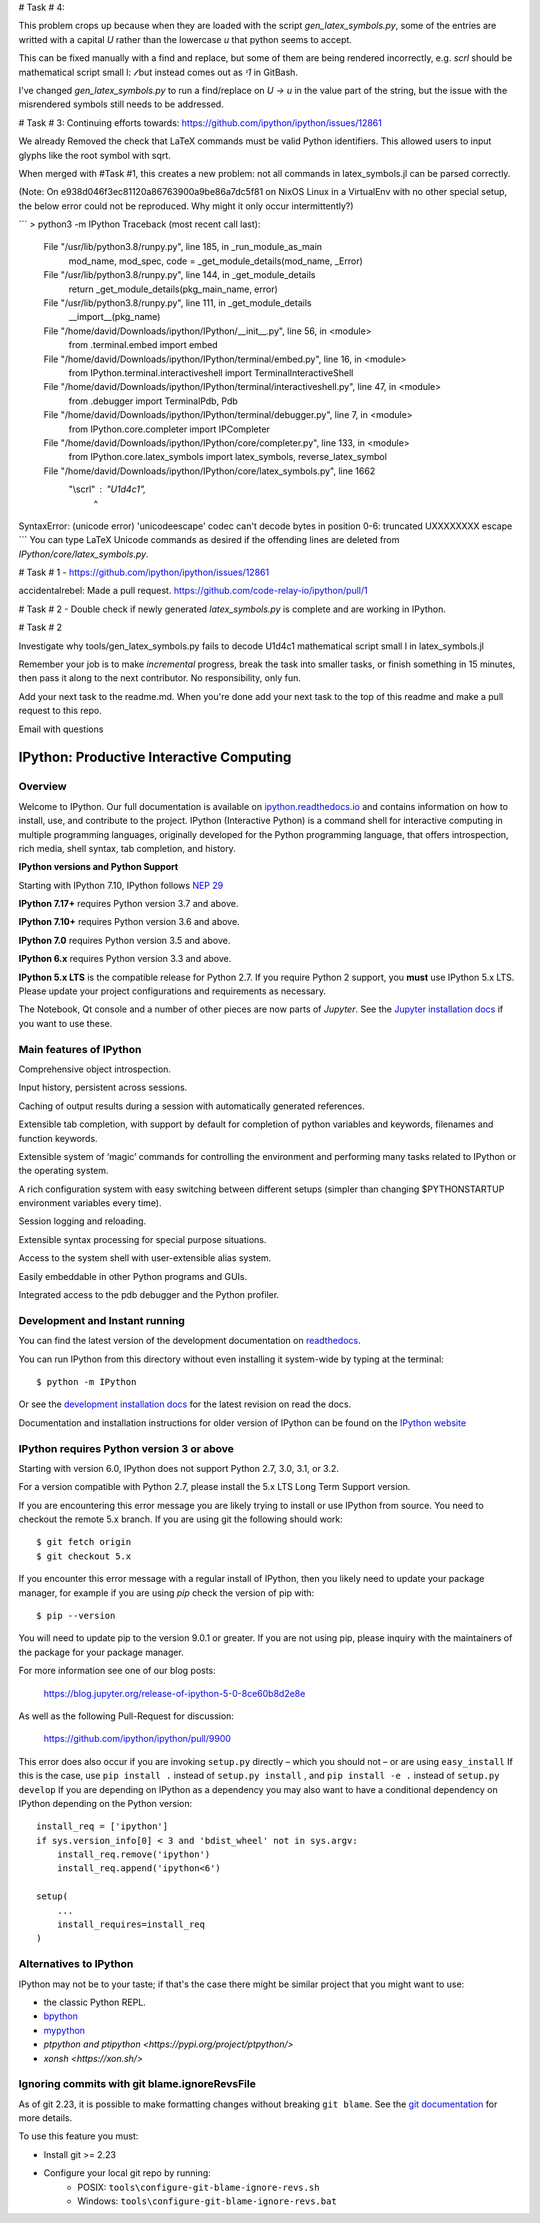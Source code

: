 # Task # 4: 

This problem crops up because when they are loaded with the script `gen_latex_symbols.py`, some of the entries are writted with a capital `\U` rather than the lowercase `\u` that python seems to accept.

This can be fixed manually with a find and replace, but some of them are being rendered incorrectly, e.g. `\scrl` should be mathematical script small l: `𝓁` but instead comes out as `ᵌ1` in GitBash.

I've changed `gen_latex_symbols.py` to run a find/replace on `\U -> \u` in the value part of the string, but the issue with the misrendered symbols still needs to be addressed.

# Task # 3:
Continuing efforts towards: https://github.com/ipython/ipython/issues/12861

We already Removed the check that LaTeX commands must be valid Python identifiers.
This allowed users to input glyphs like the root symbol with \sqrt.

When merged with #Task #1, this creates a new problem: not all commands in latex_symbols.jl can be parsed correctly.

(Note: On e938d046f3ec81120a86763900a9be86a7dc5f81 on NixOS Linux in a VirtualEnv with no other special setup, the below error could not be reproduced. Why might it only occur intermittently?)

```
> python3 -m IPython
Traceback (most recent call last):
  File "/usr/lib/python3.8/runpy.py", line 185, in _run_module_as_main
    mod_name, mod_spec, code = _get_module_details(mod_name, _Error)
  File "/usr/lib/python3.8/runpy.py", line 144, in _get_module_details
    return _get_module_details(pkg_main_name, error)
  File "/usr/lib/python3.8/runpy.py", line 111, in _get_module_details
    __import__(pkg_name)
  File "/home/david/Downloads/ipython/IPython/__init__.py", line 56, in <module>
    from .terminal.embed import embed
  File "/home/david/Downloads/ipython/IPython/terminal/embed.py", line 16, in <module>
    from IPython.terminal.interactiveshell import TerminalInteractiveShell
  File "/home/david/Downloads/ipython/IPython/terminal/interactiveshell.py", line 47, in <module>
    from .debugger import TerminalPdb, Pdb
  File "/home/david/Downloads/ipython/IPython/terminal/debugger.py", line 7, in <module>
    from IPython.core.completer import IPCompleter
  File "/home/david/Downloads/ipython/IPython/core/completer.py", line 133, in <module>
    from IPython.core.latex_symbols import latex_symbols, reverse_latex_symbol
  File "/home/david/Downloads/ipython/IPython/core/latex_symbols.py", line 1662
    "\\scrl" : "\U1d4c1",
               ^
SyntaxError: (unicode error) 'unicodeescape' codec can't decode bytes in position 0-6: truncated \UXXXXXXXX escape
```
You can type LaTeX Unicode commands as desired if the offending lines
are deleted from `IPython/core/latex_symbols.py`.




# Task # 1 - https://github.com/ipython/ipython/issues/12861

accidentalrebel: Made a pull request. https://github.com/code-relay-io/ipython/pull/1

# Task # 2 - Double check if newly generated `latex_symbols.py` is complete and are working in IPython.

# Task # 2

Investigate why tools/gen_latex_symbols.py fails to decode \U1d4c1 mathematical script small l in latex_symbols.jl

Remember your job is to make *incremental* progress, break the task into smaller tasks, or finish something in 15 minutes, then pass it along to the next contributor. 
No responsibility, only fun.

Add your next task to the readme.md. When you're done add your next task to the top of this readme and make a pull request to this repo.

Email with questions

.. image:: https://codecov.io/github/ipython/ipython/coverage.svg?branch=master
    :target: https://codecov.io/github/ipython/ipython?branch=master

.. image:: https://img.shields.io/pypi/v/IPython.svg
    :target: https://pypi.python.org/pypi/ipython

.. image:: https://img.shields.io/travis/ipython/ipython.svg
    :target: https://travis-ci.org/ipython/ipython

.. image:: https://www.codetriage.com/ipython/ipython/badges/users.svg
    :target: https://www.codetriage.com/ipython/ipython/

.. image:: https://raster.shields.io/badge/Follows-NEP29-brightgreen.png
    :target: https://numpy.org/neps/nep-0029-deprecation_policy.html


===========================================
 IPython: Productive Interactive Computing
===========================================

Overview
========

Welcome to IPython.  Our full documentation is available on `ipython.readthedocs.io
<https://ipython.readthedocs.io/en/stable/>`_ and contains information on how to install, use, and
contribute to the project.
IPython (Interactive Python) is a command shell for interactive computing in multiple programming languages, originally developed for the Python programming language, that offers introspection, rich media, shell syntax, tab completion, and history.

**IPython versions and Python Support**

Starting with IPython 7.10, IPython follows `NEP 29 <https://numpy.org/neps/nep-0029-deprecation_policy.html>`_

**IPython 7.17+** requires Python version 3.7 and above.

**IPython 7.10+** requires Python version 3.6 and above.

**IPython 7.0** requires Python version 3.5 and above.

**IPython 6.x** requires Python version 3.3 and above.

**IPython 5.x LTS** is the compatible release for Python 2.7.
If you require Python 2 support, you **must** use IPython 5.x LTS. Please
update your project configurations and requirements as necessary.


The Notebook, Qt console and a number of other pieces are now parts of *Jupyter*.
See the `Jupyter installation docs <https://jupyter.readthedocs.io/en/latest/install.html>`__
if you want to use these.

Main features of IPython
========================
Comprehensive object introspection.

Input history, persistent across sessions.

Caching of output results during a session with automatically generated references.

Extensible tab completion, with support by default for completion of python variables and keywords, filenames and function keywords.

Extensible system of ‘magic’ commands for controlling the environment and performing many tasks related to IPython or the operating system.

A rich configuration system with easy switching between different setups (simpler than changing $PYTHONSTARTUP environment variables every time).

Session logging and reloading.

Extensible syntax processing for special purpose situations.

Access to the system shell with user-extensible alias system.

Easily embeddable in other Python programs and GUIs.

Integrated access to the pdb debugger and the Python profiler.


Development and Instant running
===============================

You can find the latest version of the development documentation on `readthedocs
<https://ipython.readthedocs.io/en/latest/>`_.

You can run IPython from this directory without even installing it system-wide
by typing at the terminal::

   $ python -m IPython

Or see the `development installation docs
<https://ipython.readthedocs.io/en/latest/install/install.html#installing-the-development-version>`_
for the latest revision on read the docs.

Documentation and installation instructions for older version of IPython can be
found on the `IPython website <https://ipython.org/documentation.html>`_



IPython requires Python version 3 or above
==========================================

Starting with version 6.0, IPython does not support Python 2.7, 3.0, 3.1, or
3.2.

For a version compatible with Python 2.7, please install the 5.x LTS Long Term
Support version.

If you are encountering this error message you are likely trying to install or
use IPython from source. You need to checkout the remote 5.x branch. If you are
using git the following should work::

  $ git fetch origin
  $ git checkout 5.x

If you encounter this error message with a regular install of IPython, then you
likely need to update your package manager, for example if you are using `pip`
check the version of pip with::

  $ pip --version

You will need to update pip to the version 9.0.1 or greater. If you are not using
pip, please inquiry with the maintainers of the package for your package
manager.

For more information see one of our blog posts:

    https://blog.jupyter.org/release-of-ipython-5-0-8ce60b8d2e8e

As well as the following Pull-Request for discussion:

    https://github.com/ipython/ipython/pull/9900

This error does also occur if you are invoking ``setup.py`` directly – which you
should not – or are using ``easy_install`` If this is the case, use ``pip
install .`` instead of ``setup.py install`` , and ``pip install -e .`` instead
of ``setup.py develop`` If you are depending on IPython as a dependency you may
also want to have a conditional dependency on IPython depending on the Python
version::

    install_req = ['ipython']
    if sys.version_info[0] < 3 and 'bdist_wheel' not in sys.argv:
        install_req.remove('ipython')
        install_req.append('ipython<6')

    setup(
        ...
        install_requires=install_req
    )

Alternatives to IPython
=======================

IPython may not be to your taste; if that's the case there might be similar
project that you might want to use:

- the classic Python REPL.
- `bpython <https://bpython-interpreter.org/>`_
- `mypython <https://www.asmeurer.com/mypython/>`_
- `ptpython and ptipython <https://pypi.org/project/ptpython/>`
- `xonsh <https://xon.sh/>`

Ignoring commits with git blame.ignoreRevsFile
==============================================

As of git 2.23, it is possible to make formatting changes without breaking
``git blame``. See the `git documentation
<https://git-scm.com/docs/git-config#Documentation/git-config.txt-blameignoreRevsFile>`_
for more details.

To use this feature you must:

- Install git >= 2.23
- Configure your local git repo by running:
   - POSIX: ``tools\configure-git-blame-ignore-revs.sh``
   - Windows:  ``tools\configure-git-blame-ignore-revs.bat``
